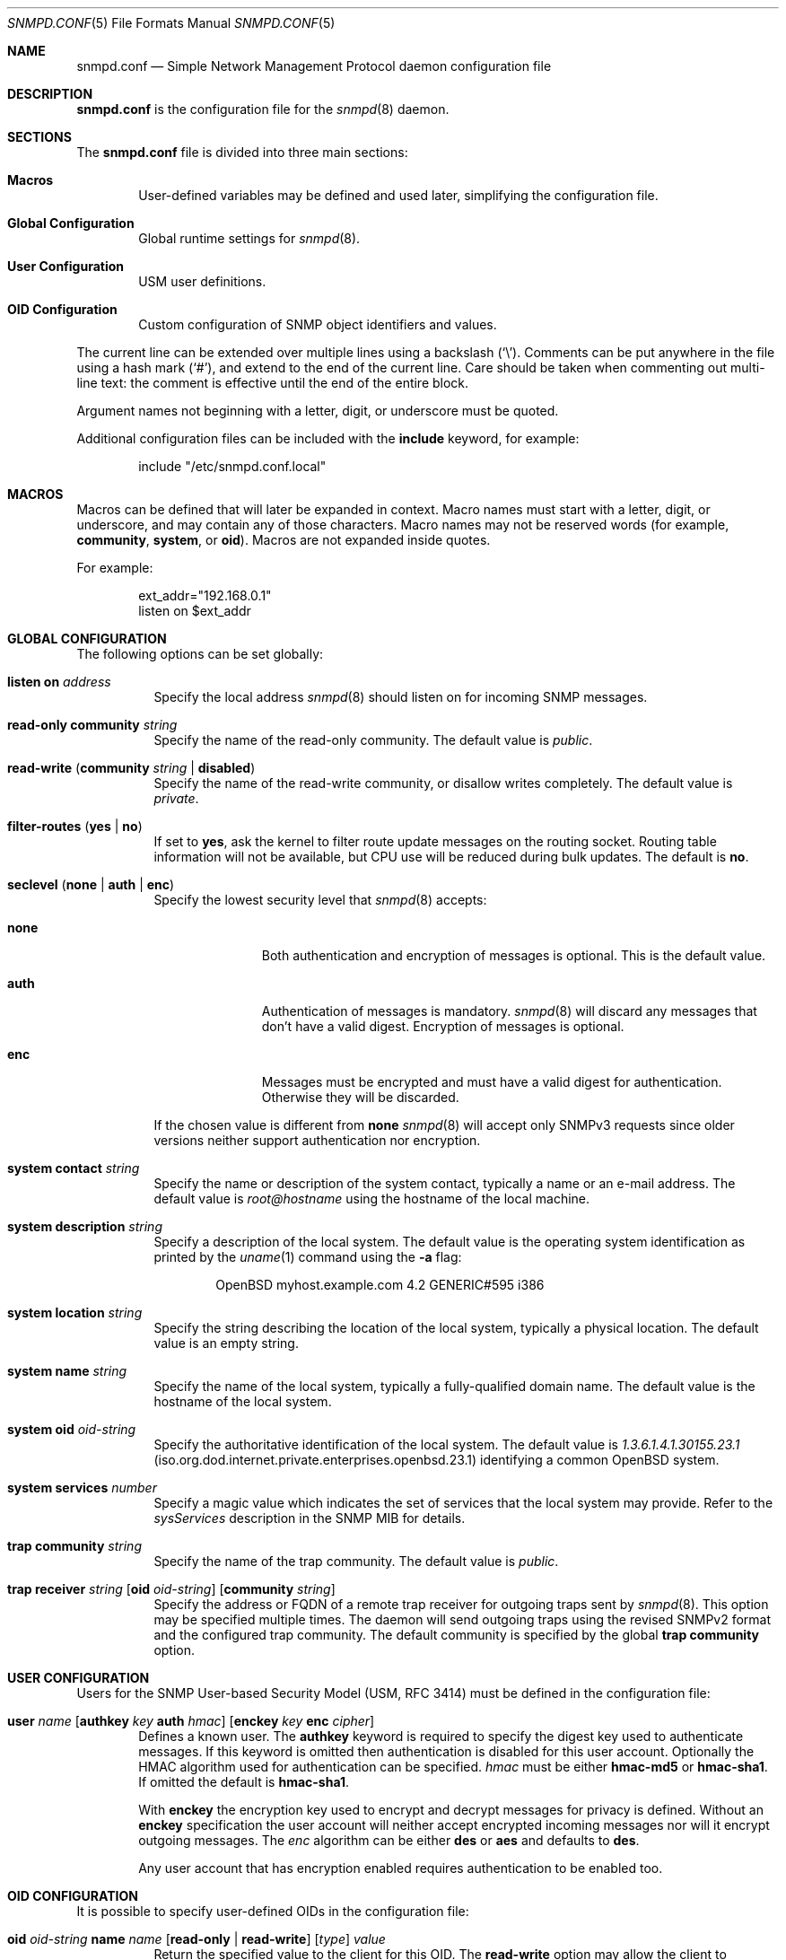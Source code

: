.\" $OpenBSD: src/usr.sbin/snmpd/snmpd.conf.5,v 1.25 2013/08/26 16:56:49 mikeb Exp $
.\"
.\" Copyright (c) 2007, 2008, 2012 Reyk Floeter <reyk@openbsd.org>
.\"
.\" Permission to use, copy, modify, and distribute this software for any
.\" purpose with or without fee is hereby granted, provided that the above
.\" copyright notice and this permission notice appear in all copies.
.\"
.\" THE SOFTWARE IS PROVIDED "AS IS" AND THE AUTHOR DISCLAIMS ALL WARRANTIES
.\" WITH REGARD TO THIS SOFTWARE INCLUDING ALL IMPLIED WARRANTIES OF
.\" MERCHANTABILITY AND FITNESS. IN NO EVENT SHALL THE AUTHOR BE LIABLE FOR
.\" ANY SPECIAL, DIRECT, INDIRECT, OR CONSEQUENTIAL DAMAGES OR ANY DAMAGES
.\" WHATSOEVER RESULTING FROM LOSS OF USE, DATA OR PROFITS, WHETHER IN AN
.\" ACTION OF CONTRACT, NEGLIGENCE OR OTHER TORTIOUS ACTION, ARISING OUT OF
.\" OR IN CONNECTION WITH THE USE OR PERFORMANCE OF THIS SOFTWARE.
.\"
.Dd $Mdocdate: July 16 2013 $
.Dt SNMPD.CONF 5
.Os
.Sh NAME
.Nm snmpd.conf
.Nd Simple Network Management Protocol daemon configuration file
.Sh DESCRIPTION
.Nm
is the configuration file for the
.Xr snmpd 8
daemon.
.Sh SECTIONS
The
.Nm
file is divided into three main sections:
.Bl -tag -width xxxx
.It Sy Macros
User-defined variables may be defined and used later, simplifying the
configuration file.
.It Sy Global Configuration
Global runtime settings for
.Xr snmpd 8 .
.It Sy User Configuration
USM user definitions.
.It Sy OID Configuration
Custom configuration of SNMP object identifiers and values.
.El
.Pp
The current line can be extended over multiple lines using a backslash
.Pq Sq \e .
Comments can be put anywhere in the file using a hash mark
.Pq Sq # ,
and extend to the end of the current line.
Care should be taken when commenting out multi-line text:
the comment is effective until the end of the entire block.
.Pp
Argument names not beginning with a letter, digit, or underscore
must be quoted.
.Pp
Additional configuration files can be included with the
.Ic include
keyword, for example:
.Bd -literal -offset indent
include "/etc/snmpd.conf.local"
.Ed
.Sh MACROS
Macros can be defined that will later be expanded in context.
Macro names must start with a letter, digit, or underscore,
and may contain any of those characters.
Macro names may not be reserved words (for example,
.Ic community ,
.Ic system ,
or
.Ic oid ) .
Macros are not expanded inside quotes.
.Pp
For example:
.Bd -literal -offset indent
ext_addr="192.168.0.1"
listen on $ext_addr
.Ed
.Sh GLOBAL CONFIGURATION
The following options can be set globally:
.Pp
.Bl -tag -width Ds -compact
.It Ic listen on Ar address
Specify the local address
.Xr snmpd 8
should listen on for incoming SNMP messages.
.Pp
.It Ic read-only community Ar string
Specify the name of the read-only community.
The default value is
.Ar public .
.Pp
.It Xo
.Ic read-write
.Pq Ic community Ar string Ic \*(Ba disabled
.Xc
Specify the name of the read-write community, or disallow writes completely.
The default value is
.Ar private .
.Pp
.It Xo
.Ic filter-routes
.Pq Ic yes \*(Ba\ no
.Xc
If set to
.Ic yes ,
ask the kernel to filter route update messages on the routing socket.
Routing table information will not be available, but CPU use will be
reduced during bulk updates.
The default is
.Ic no .
.Pp
.It Xo
.Ic seclevel
.Pq Ic none \*(Ba\ auth \*(Ba\ enc
.Xc
Specify the lowest security level that
.Xr snmpd 8
accepts:
.Bl -tag -width "auth" -offset ident
.It Ic none
Both authentication and encryption of messages is optional.
This is the default value.
.It Ic auth
Authentication of messages is mandatory.
.Xr snmpd 8
will discard any messages that don't have a valid digest.
Encryption of messages is optional.
.It Ic enc
Messages must be encrypted and must have a valid digest for authentication.
Otherwise they will be discarded.
.El
.Pp
If the chosen value is different from
.Ic none
.Xr snmpd 8
will accept only SNMPv3 requests since older versions neither support
authentication nor encryption.
.Pp
.It Ic system contact Ar string
Specify the name or description of the system contact, typically a
name or an e-mail address.
The default value is
.Ar root@hostname
using the hostname of the local machine.
.Pp
.It Ic system description Ar string
Specify a description of the local system.
The default value is the operating system identification as printed by the
.Xr uname 1
command using the
.Fl a
flag:
.Bd -literal -offset indent
OpenBSD myhost.example.com 4.2 GENERIC#595 i386
.Ed
.Pp
.It Ic system location Ar string
Specify the string describing the location of the local system,
typically a physical location.
The default value is an empty string.
.Pp
.It Ic system name Ar string
Specify the name of the local system, typically a fully-qualified
domain name.
The default value is the hostname of the local system.
.Pp
.It Ic system oid Ar oid-string
Specify the authoritative identification of the local system.
The default value is
.Ar 1.3.6.1.4.1.30155.23.1
.Pq iso.org.dod.internet.private.enterprises.openbsd.23.1
identifying a common
.Ox
system.
.Pp
.It Ic system services Ar number
Specify a magic value which indicates the set of services that the local
system may provide.
Refer to the
.Ar sysServices
description in the SNMP MIB for details.
.\"XXX describe the complicated services alg here
.Pp
.It Ic trap community Ar string
Specify the name of the trap community.
The default value is
.Ar public .
.Pp
.It Xo
.Ic trap receiver Ar string
.Op Ic oid Ar oid-string
.Op Ic community Ar string
.Xc
Specify the address or FQDN of a remote trap receiver for outgoing traps
sent by
.Xr snmpd 8 .
This option may be specified multiple times.
The daemon will send outgoing traps using the revised SNMPv2 format and the
configured trap community.
The default community is specified by the global
.Ic trap community
option.
.El
.Sh USER CONFIGURATION
Users for the SNMP User-based Security Model (USM, RFC 3414) must be
defined in the configuration file:
.Bl -tag -width xxxx
.It Xo
.Ic user Ar name
.Op Ic authkey Ar key Ic auth Ar hmac
.Op Ic enckey Ar key Ic enc Ar cipher
.Xc
Defines a known user.
The
.Ic authkey
keyword is required to specify the digest key used to authenticate
messages.
If this keyword is omitted then authentication is disabled
for this user account.
Optionally the HMAC algorithm used for authentication can be specified.
.Ar hmac
must be either
.Ic hmac-md5
or
.Ic hmac-sha1 .
If omitted the default is
.Ic hmac-sha1 .
.Pp
With
.Ic enckey
the encryption key used to encrypt and decrypt messages for privacy is defined.
Without an
.Ic enckey
specification the user account will neither accept encrypted incoming
messages nor will it encrypt outgoing messages.
The
.Ar enc
algorithm can be either
.Ic des
or
.Ic aes
and defaults to
.Ic des .
.Pp
Any user account that has encryption enabled requires authentication to
be enabled too.
.El
.Sh OID CONFIGURATION
It is possible to specify user-defined OIDs in the configuration file:
.Pp
.Bl -tag -width Ds -compact
.It Xo
.Ic oid Ar oid-string
.Ic name Ar name
.Op Ic read-only \*(Ba\ read-write
.Op Ar type
.Ar value
.Xc
Return the specified value to the client for this OID.
The
.Ic read-write
option may allow the client to override it,
and the type is either
.Ic string
or
.Ic integer .
.El
.Sh FILES
.Bl -tag -width "/etc/snmpd.conf" -compact
.It Pa /etc/snmpd.conf
Default location of the configuration file.
.El
.Sh EXAMPLES
The following example will tell
.Xr snmpd 8
to listen on localhost, override the default system OID, set the
magic services value and provides some custom OID values:
.Bd -literal -offset indent
listen on 127.0.0.1

system oid 1.3.6.1.4.1.30155.23.2
system services 74

oid 1.3.6.1.4.1.30155.42.1 name myName read-only string "humppa"
oid 1.3.6.1.4.1.30155.42.2 name myStatus read-only integer 1
.Ed
.Pp
The next example will enforce SNMPv3 with authenticated and encrypted
communication and the user-based security model.
The configuration defines two users,
the first one is using the
.Ic aes
encryption algorithm and the second one the default
.Ic des
algorithm.
.Bd -literal -offset indent
seclevel enc

user "xaver" authkey "password123" enc aes enckey "321drowssap"
user "traudl" authkey "password456" enckey "654drowssap"
.Ed
.Sh SEE ALSO
.Xr snmpctl 8 ,
.Xr snmpd 8
.Sh HISTORY
The
.Nm
file format first appeared in
.Ox 4.3 .
.Sh AUTHORS
The
.Xr snmpd 8
program was written by
.An Reyk Floeter Aq Mt reyk@openbsd.org .
